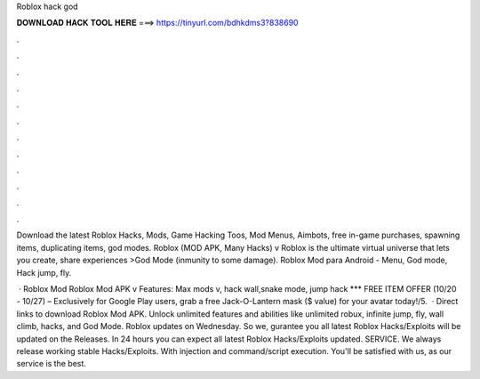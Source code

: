 Roblox hack god



𝐃𝐎𝐖𝐍𝐋𝐎𝐀𝐃 𝐇𝐀𝐂𝐊 𝐓𝐎𝐎𝐋 𝐇𝐄𝐑𝐄 ===> https://tinyurl.com/bdhkdms3?838690



.



.



.



.



.



.



.



.



.



.



.



.

Download the latest Roblox Hacks, Mods, Game Hacking Toos, Mod Menus, Aimbots, free in-game purchases, spawning items, duplicating items, god modes. Roblox (MOD APK, Many Hacks) v Roblox is the ultimate virtual universe that lets you create, share experiences >God Mode (inmunity to some damage). Roblox Mod para Android - Menu, God mode, Hack jump, fly.

 · Roblox Mod Roblox Mod APK v Features: Max mods v, hack wall,snake mode, jump hack *** FREE ITEM OFFER (10/20 - 10/27) – Exclusively for Google Play users, grab a free Jack-O-Lantern mask ($ value) for your avatar today!/5.  · Direct links to download Roblox Mod APK. Unlock unlimited features and abilities like unlimited robux, infinite jump, fly, wall climb, hacks, and God Mode. Roblox updates on Wednesday. So we, gurantee you all latest Roblox Hacks/Exploits will be updated on the Releases. In 24 hours you can expect all latest Roblox Hacks/Exploits updated. SERVICE. We always release working stable Hacks/Exploits. With injection and command/script execution. You'll be satisfied with us, as our service is the best.
